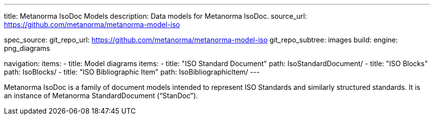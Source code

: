 ---
title: Metanorma IsoDoc Models
description: Data models for Metanorma IsoDoc.
source_url: https://github.com/metanorma/metanorma-model-iso

spec_source:
  git_repo_url: https://github.com/metanorma/metanorma-model-iso
  git_repo_subtree: images
  build:
    engine: png_diagrams

navigation:
  items:
  - title: Model diagrams
    items:
    - title: "ISO Standard Document"
      path: IsoStandardDocument/
    - title: "ISO Blocks"
      path: IsoBlocks/
    - title: "ISO Bibliographic Item"
      path: IsoBibliographicItem/
---

Metanorma IsoDoc is a family of document models intended to represent
ISO Standards and similarly structured standards. It is an instance of
Metanorma StandardDocument ("`StanDoc`").
